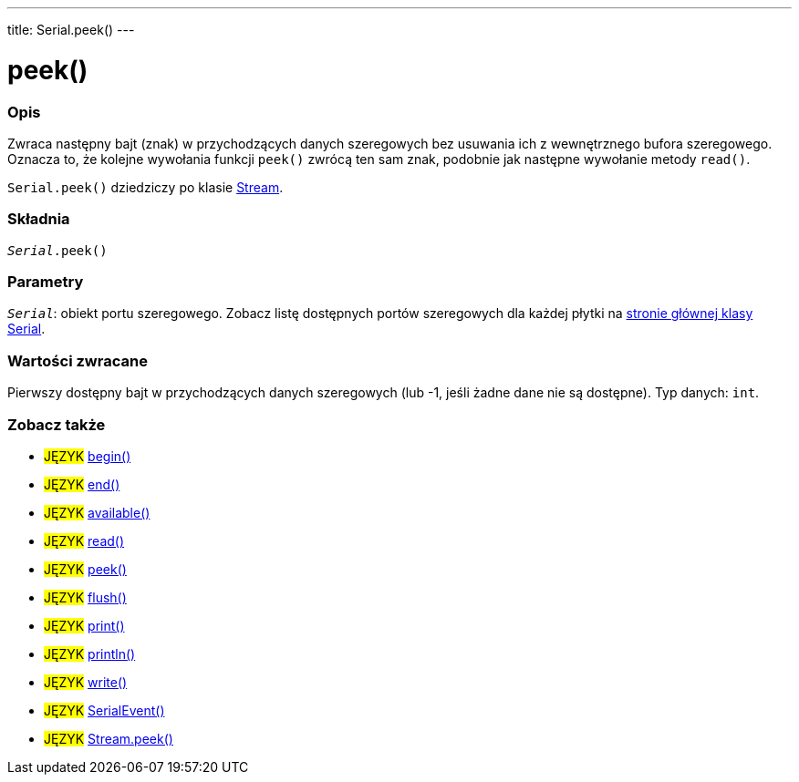 ---
title: Serial.peek()
---




= peek()


// POCZĄTEK SEKCJI OPISOWEJ
[#overview]
--

[float]
=== Opis
Zwraca następny bajt (znak) w przychodzących danych szeregowych bez usuwania ich z wewnętrznego bufora szeregowego. Oznacza to, że kolejne wywołania funkcji `peek()` zwrócą ten sam znak, podobnie jak następne wywołanie metody `read()`.

`Serial.peek()` dziedziczy po klasie link:../../stream[Stream].
[%hardbreaks]


[float]
=== Składnia
`_Serial_.peek()`


[float]
=== Parametry
`_Serial_`: obiekt portu szeregowego. Zobacz listę dostępnych portów szeregowych dla każdej płytki na link:../../serial[stronie głównej klasy Serial].


[float]
=== Wartości zwracane
Pierwszy dostępny bajt w przychodzących danych szeregowych (lub -1, jeśli żadne dane nie są dostępne). Typ danych: `int`.

--
// KONIEC SEKCJI OPISOWEJ


// POCZĄTEK SEKCJI ZOBACZ TAKŻE
[#see_also]
--

[float]
=== Zobacz także

[role="language"]
* #JĘZYK# link:../begin[begin()] +
* #JĘZYK# link:../end[end()] +
* #JĘZYK# link:../available[available()] +
* #JĘZYK# link:../read[read()] +
* #JĘZYK# link:../peek[peek()] +
* #JĘZYK# link:../flush[flush()] +
* #JĘZYK# link:../print[print()] +
* #JĘZYK# link:../println[println()] +
* #JĘZYK# link:../write[write()] +
* #JĘZYK# link:../serialevent[SerialEvent()] +
* #JĘZYK# link:../../stream/streampeek[Stream.peek()]

--
// KONIEC SEKCJI ZOBACZ TAKŻE
